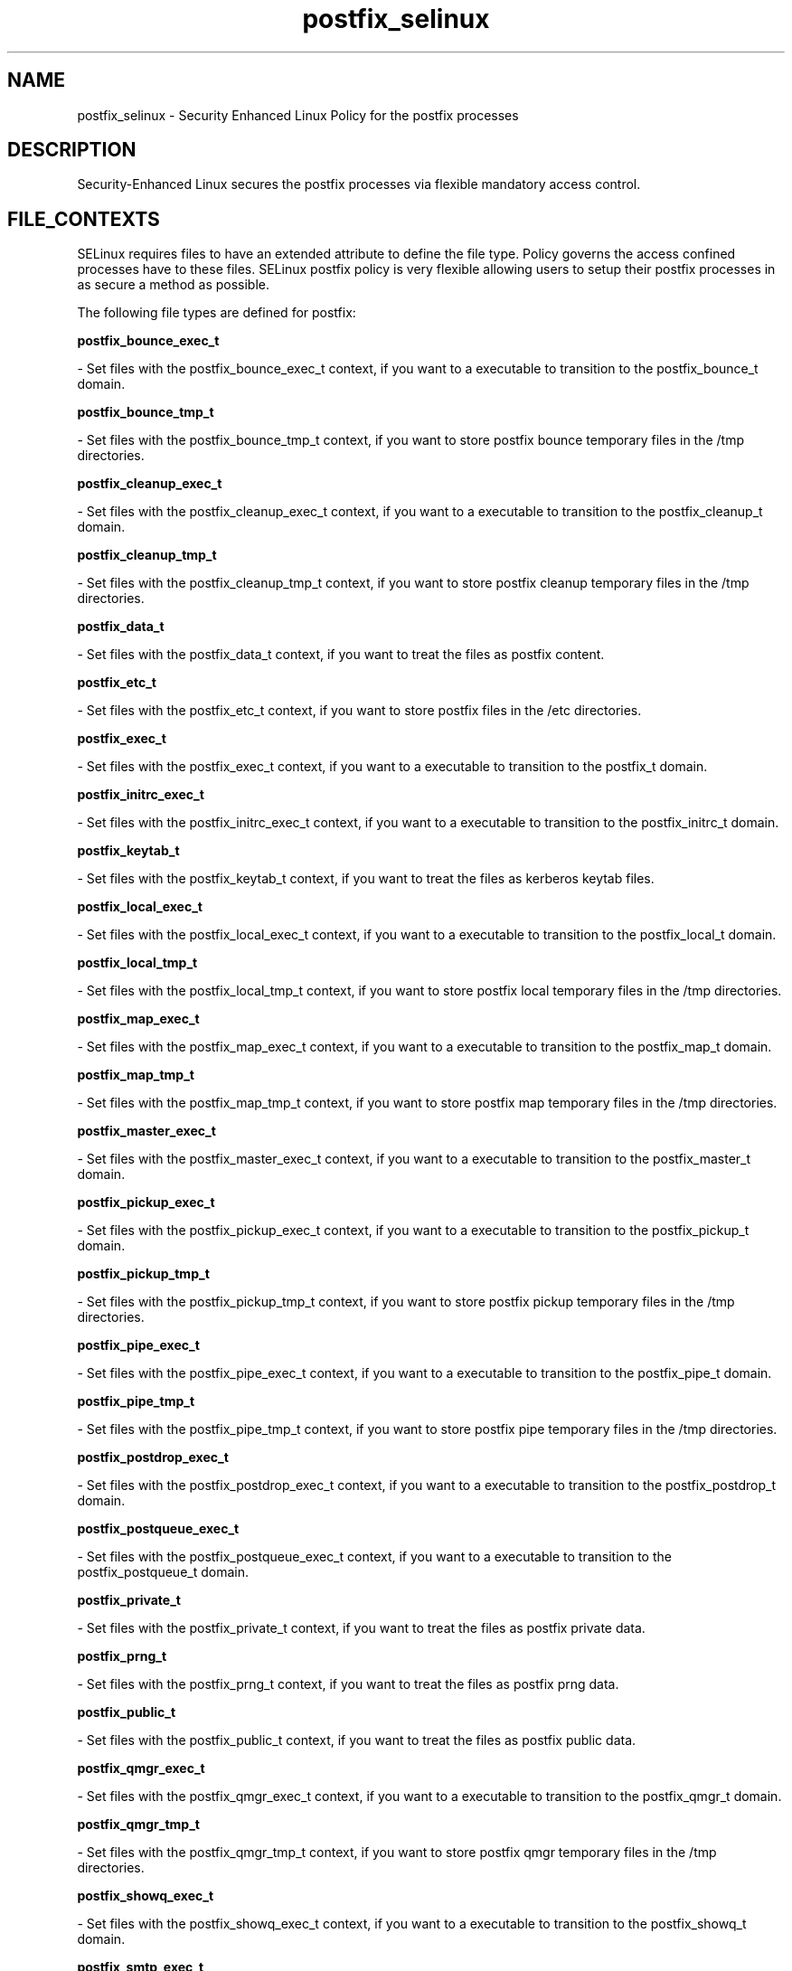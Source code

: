 .TH  "postfix_selinux"  "8"  "16 Feb 2012" "dwalsh@redhat.com" "postfix Selinux Policy documentation"
.SH "NAME"
postfix_selinux \- Security Enhanced Linux Policy for the postfix processes
.SH "DESCRIPTION"

Security-Enhanced Linux secures the postfix processes via flexible mandatory access
control.  
.SH FILE_CONTEXTS
SELinux requires files to have an extended attribute to define the file type. 
Policy governs the access confined processes have to these files. 
SELinux postfix policy is very flexible allowing users to setup their postfix processes in as secure a method as possible.
.PP 
The following file types are defined for postfix:


.EX
.B postfix_bounce_exec_t 
.EE

- Set files with the postfix_bounce_exec_t context, if you want to a executable to transition to the postfix_bounce_t domain.


.EX
.B postfix_bounce_tmp_t 
.EE

- Set files with the postfix_bounce_tmp_t context, if you want to store postfix bounce temporary files in the /tmp directories.


.EX
.B postfix_cleanup_exec_t 
.EE

- Set files with the postfix_cleanup_exec_t context, if you want to a executable to transition to the postfix_cleanup_t domain.


.EX
.B postfix_cleanup_tmp_t 
.EE

- Set files with the postfix_cleanup_tmp_t context, if you want to store postfix cleanup temporary files in the /tmp directories.


.EX
.B postfix_data_t 
.EE

- Set files with the postfix_data_t context, if you want to treat the files as postfix content.


.EX
.B postfix_etc_t 
.EE

- Set files with the postfix_etc_t context, if you want to store postfix files in the /etc directories.


.EX
.B postfix_exec_t 
.EE

- Set files with the postfix_exec_t context, if you want to a executable to transition to the postfix_t domain.


.EX
.B postfix_initrc_exec_t 
.EE

- Set files with the postfix_initrc_exec_t context, if you want to a executable to transition to the postfix_initrc_t domain.


.EX
.B postfix_keytab_t 
.EE

- Set files with the postfix_keytab_t context, if you want to treat the files as kerberos keytab files.


.EX
.B postfix_local_exec_t 
.EE

- Set files with the postfix_local_exec_t context, if you want to a executable to transition to the postfix_local_t domain.


.EX
.B postfix_local_tmp_t 
.EE

- Set files with the postfix_local_tmp_t context, if you want to store postfix local temporary files in the /tmp directories.


.EX
.B postfix_map_exec_t 
.EE

- Set files with the postfix_map_exec_t context, if you want to a executable to transition to the postfix_map_t domain.


.EX
.B postfix_map_tmp_t 
.EE

- Set files with the postfix_map_tmp_t context, if you want to store postfix map temporary files in the /tmp directories.


.EX
.B postfix_master_exec_t 
.EE

- Set files with the postfix_master_exec_t context, if you want to a executable to transition to the postfix_master_t domain.


.EX
.B postfix_pickup_exec_t 
.EE

- Set files with the postfix_pickup_exec_t context, if you want to a executable to transition to the postfix_pickup_t domain.


.EX
.B postfix_pickup_tmp_t 
.EE

- Set files with the postfix_pickup_tmp_t context, if you want to store postfix pickup temporary files in the /tmp directories.


.EX
.B postfix_pipe_exec_t 
.EE

- Set files with the postfix_pipe_exec_t context, if you want to a executable to transition to the postfix_pipe_t domain.


.EX
.B postfix_pipe_tmp_t 
.EE

- Set files with the postfix_pipe_tmp_t context, if you want to store postfix pipe temporary files in the /tmp directories.


.EX
.B postfix_postdrop_exec_t 
.EE

- Set files with the postfix_postdrop_exec_t context, if you want to a executable to transition to the postfix_postdrop_t domain.


.EX
.B postfix_postqueue_exec_t 
.EE

- Set files with the postfix_postqueue_exec_t context, if you want to a executable to transition to the postfix_postqueue_t domain.


.EX
.B postfix_private_t 
.EE

- Set files with the postfix_private_t context, if you want to treat the files as postfix private data.


.EX
.B postfix_prng_t 
.EE

- Set files with the postfix_prng_t context, if you want to treat the files as postfix prng data.


.EX
.B postfix_public_t 
.EE

- Set files with the postfix_public_t context, if you want to treat the files as postfix public data.


.EX
.B postfix_qmgr_exec_t 
.EE

- Set files with the postfix_qmgr_exec_t context, if you want to a executable to transition to the postfix_qmgr_t domain.


.EX
.B postfix_qmgr_tmp_t 
.EE

- Set files with the postfix_qmgr_tmp_t context, if you want to store postfix qmgr temporary files in the /tmp directories.


.EX
.B postfix_showq_exec_t 
.EE

- Set files with the postfix_showq_exec_t context, if you want to a executable to transition to the postfix_showq_t domain.


.EX
.B postfix_smtp_exec_t 
.EE

- Set files with the postfix_smtp_exec_t context, if you want to a executable to transition to the postfix_smtp_t domain.


.EX
.B postfix_smtp_tmp_t 
.EE

- Set files with the postfix_smtp_tmp_t context, if you want to store postfix smtp temporary files in the /tmp directories.


.EX
.B postfix_smtpd_exec_t 
.EE

- Set files with the postfix_smtpd_exec_t context, if you want to a executable to transition to the postfix_smtpd_t domain.


.EX
.B postfix_smtpd_tmp_t 
.EE

- Set files with the postfix_smtpd_tmp_t context, if you want to store postfix smtpd temporary files in the /tmp directories.


.EX
.B postfix_spool_bounce_t 
.EE

- Set files with the postfix_spool_bounce_t context, if you want to treat the files as postfix spool bounce data.


.EX
.B postfix_spool_flush_t 
.EE

- Set files with the postfix_spool_flush_t context, if you want to treat the files as postfix spool flush data.


.EX
.B postfix_spool_maildrop_t 
.EE

- Set files with the postfix_spool_maildrop_t context, if you want to treat the files as postfix spool maildrop data.


.EX
.B postfix_spool_t 
.EE

- Set files with the postfix_spool_t context, if you want to store the postfix files in the /var/spool directories.


.EX
.B postfix_var_run_t 
.EE

- Set files with the postfix_var_run_t context, if you want to store the postfix files under the /run directory.


.EX
.B postfix_virtual_exec_t 
.EE

- Set files with the postfix_virtual_exec_t context, if you want to a executable to transition to the postfix_virtual_t domain.


.EX
.B postfix_virtual_tmp_t 
.EE

- Set files with the postfix_virtual_tmp_t context, if you want to store postfix virtual temporary files in the /tmp directories.

Note: File context can be temporarily modified with the chcon command.  If you want to permanantly change the file context you need to use the 
.B semanage fcontext 
command.  This will modify the SELinux labeling database.  You will need to use
.B restorecon
to apply the labels.

.SH BOOLEANS
SELinux policy is customizable based on least access required.  postfix policy is extremely flexible and has several booleans that allow you to manipulate the policy and run postfix with the tightest access possible.


.PP
If you want to allow postfix_local domain full write access to mail_spool directories, you must turn on the allow_postfix_local_write_mail_spool boolean.

.EX
.B setsebool -P allow_postfix_local_write_mail_spool 1
.EE

.SH "COMMANDS"

.B semanage boolean
can also be used to manipulate the booleans

.PP
.B system-config-selinux 
is a GUI tool available to customize SELinux policy settings.

.SH AUTHOR	
This manual page was written by Dan Walsh <dwalsh@redhat.com>.

.SH "SEE ALSO"
selinux(8), postfix(8), semanage(8), restorecon(8), chcon(1), setsebool(8)